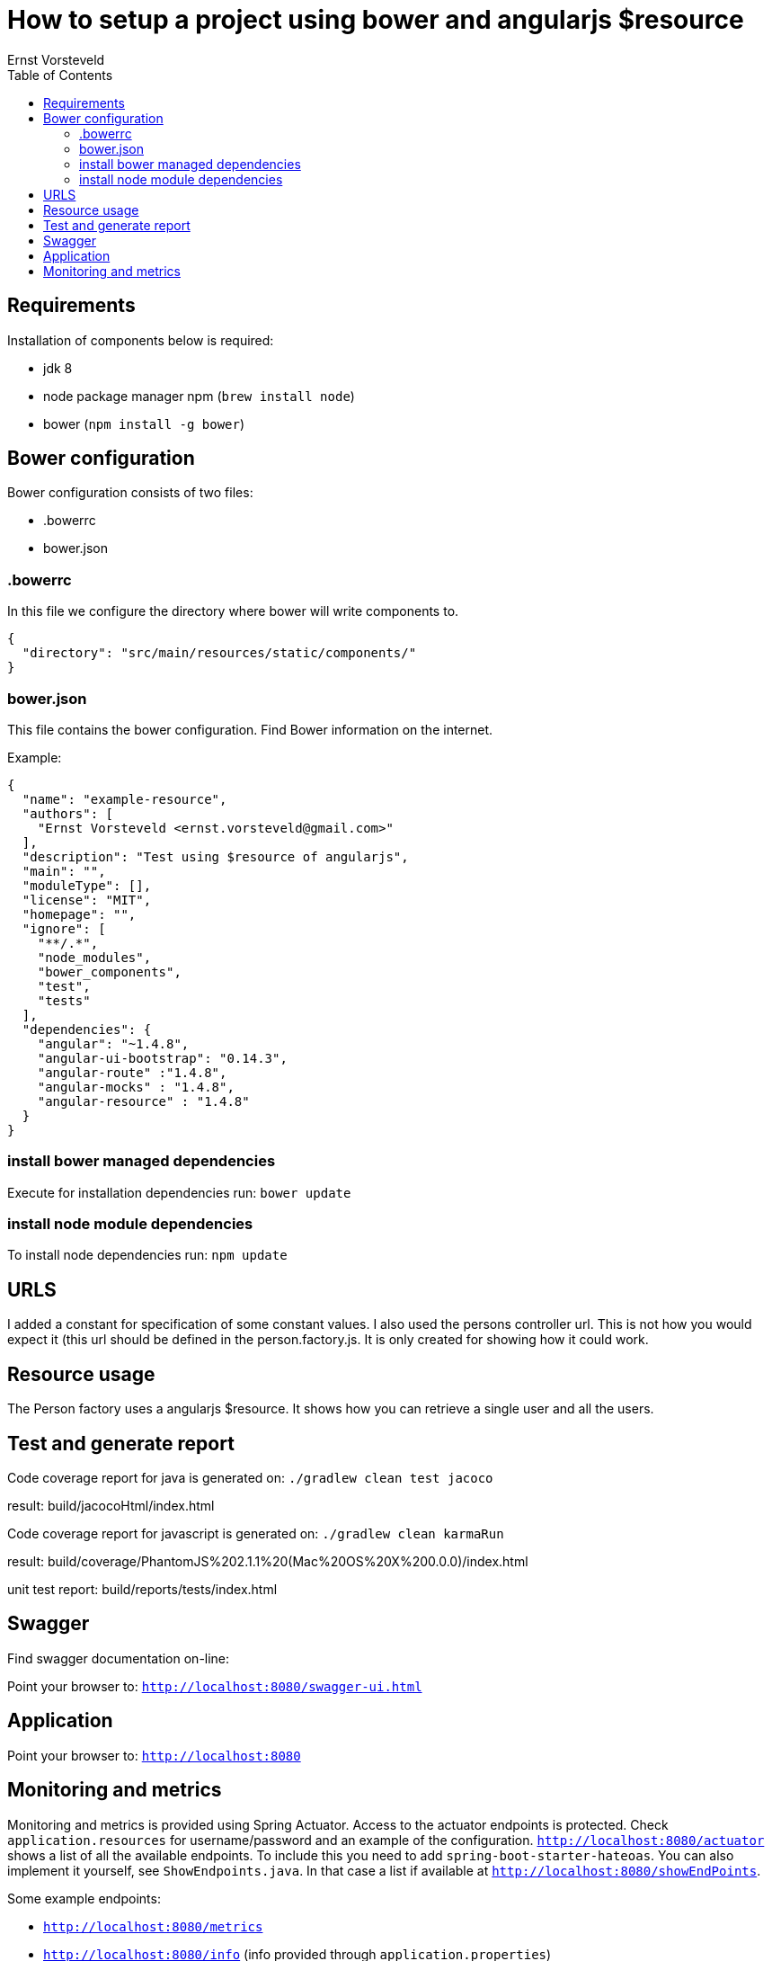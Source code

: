 = How to setup a project using bower and angularjs $resource
Ernst Vorsteveld
:toc: left
:doctype: book
:docinfo:

== Requirements

Installation of components below is required:

* jdk 8
* node package manager npm (`brew install node`)
* bower (`npm install -g bower`)


== Bower configuration
Bower configuration consists of two files:

* .bowerrc
* bower.json

=== .bowerrc
In this file we configure the directory where bower will write components to.

[source, json]
----
{
  "directory": "src/main/resources/static/components/"
}
----

=== bower.json
This file contains the bower configuration. Find Bower information on the internet.

Example:
[source,json]
----
{
  "name": "example-resource",
  "authors": [
    "Ernst Vorsteveld <ernst.vorsteveld@gmail.com>"
  ],
  "description": "Test using $resource of angularjs",
  "main": "",
  "moduleType": [],
  "license": "MIT",
  "homepage": "",
  "ignore": [
    "**/.*",
    "node_modules",
    "bower_components",
    "test",
    "tests"
  ],
  "dependencies": {
    "angular": "~1.4.8",
    "angular-ui-bootstrap": "0.14.3",
    "angular-route" :"1.4.8",
    "angular-mocks" : "1.4.8",
    "angular-resource" : "1.4.8"
  }
}
----
=== install bower managed dependencies

Execute for installation dependencies run: `bower update`

=== install node module dependencies

To install node dependencies run: `npm update`

== URLS

I added a constant for specification of some constant values. I also used the persons controller url.
This is not how you would expect it (this url should be defined in the person.factory.js. It is only created for
showing how it could work.

== Resource usage

The Person factory uses a angularjs $resource. It shows how you can retrieve a single user and all the users.

== Test and generate report

Code coverage report for java is generated on:
`./gradlew clean test jacoco`

result: build/jacocoHtml/index.html

Code coverage report for javascript is generated on:
`./gradlew clean karmaRun`

result: build/coverage/PhantomJS%202.1.1%20(Mac%20OS%20X%200.0.0)/index.html

unit test report:
build/reports/tests/index.html

== Swagger

Find swagger documentation on-line:

Point your browser to: `http://localhost:8080/swagger-ui.html`

== Application

Point your browser to: `http://localhost:8080`

== Monitoring and metrics

Monitoring and metrics is provided using Spring Actuator. Access to the actuator endpoints is protected. Check `application.resources` for username/password and an example of
the configuration. `http://localhost:8080/actuator` shows a list of all the available endpoints. To include this you need
to add `spring-boot-starter-hateoas`. You can also implement it yourself, see `ShowEndpoints.java`. In that case a list if
available at `http://localhost:8080/showEndPoints`.

Some example endpoints:

* `http://localhost:8080/metrics`
* `http://localhost:8080/info` (info provided through `application.properties`)
* `http://localhost:8080/health` (custom health using `CustomHealthCheck.java`)
* `http://localhost:8080/server` (custom endpoint using `ServerEndpoint.java`)
